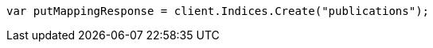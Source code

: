 // indices/put-mapping.asciidoc:95

////
IMPORTANT NOTE
==============
This file is generated from method Line95 in https://github.com/elastic/elasticsearch-net/tree/master/tests/Examples/Indices/PutMappingPage.cs#L39-L48.
If you wish to submit a PR to change this example, please change the source method above and run

dotnet run -- asciidoc

from the ExamplesGenerator project directory, and submit a PR for the change at
https://github.com/elastic/elasticsearch-net/pulls
////

[source, csharp]
----
var putMappingResponse = client.Indices.Create("publications");
----
